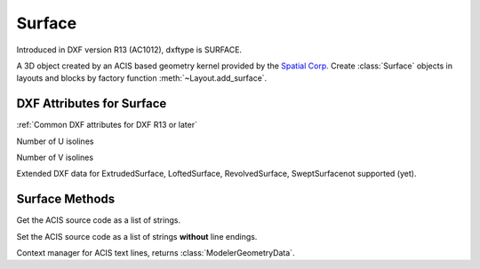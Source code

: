 Surface
=======

.. class:: Surface(Body)

Introduced in DXF version R13 (AC1012), dxftype is SURFACE.

A 3D object created by an ACIS based geometry kernel provided by the `Spatial Corp.`_
Create :class:`Surface` objects in layouts and blocks by factory function
:meth:`~Layout.add_surface`.

DXF Attributes for Surface
--------------------------

:ref:`Common DXF attributes for DXF R13 or later`

.. attribute:: Surface.dxf.u_count

Number of U isolines

.. attribute:: Surface.dxf.v_count

Number of V isolines

Extended DXF data for ExtrudedSurface, LoftedSurface, RevolvedSurface, SweptSurfacenot supported (yet).

Surface Methods
---------------

.. method:: Surface.get_acis_data()

Get the ACIS source code as a list of strings.

.. method:: Surface.set_acis_data(test_lines)

Set the ACIS source code as a list of strings **without** line endings.

.. method:: Surface.edit_data()

Context manager for ACIS text lines, returns :class:`ModelerGeometryData`.

.. _Spatial Corp.: http://www.spatial.com/products/3d-acis-modeling

